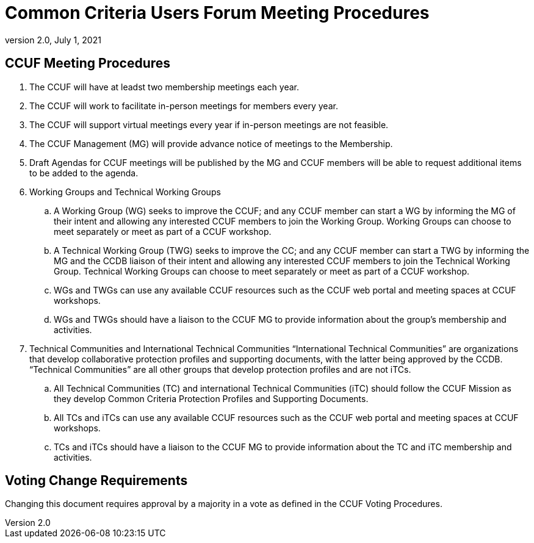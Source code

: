 = Common Criteria Users Forum Meeting Procedures
:showtitle:
:sectnumlevels: 3
:table-caption: Table
:imagesdir: images
:icons: font
:doctype: book
:revnumber: 2.0
:revdate: July 1, 2021
:xrefstyle: full

== CCUF Meeting Procedures
. The CCUF will have at leadst two membership meetings each year. 
. The CCUF will work to facilitate in-person meetings for members every year.
. The CCUF will support virtual meetings every year if in-person meetings are not feasible.
. The CCUF Management (MG) will provide advance notice of meetings to the Membership.
. Draft Agendas for CCUF meetings will be published by the MG and CCUF members will be able to request additional items to be added to the agenda.
. Working Groups and Technical Working Groups
.. A Working Group (WG) seeks to improve the CCUF; and any CCUF member can start a WG by informing the MG of their intent and allowing any interested CCUF members to join the Working Group. Working Groups can choose to meet separately or meet as part of a CCUF workshop.
.. A Technical Working Group (TWG) seeks to improve the CC; and any CCUF member can start a TWG by informing the MG and the CCDB liaison of their intent and allowing any interested CCUF members to join the Technical Working Group. Technical Working Groups can choose to meet separately or meet as part of a CCUF workshop.
.. WGs and TWGs can use any available CCUF resources such as the CCUF web portal and meeting spaces at CCUF workshops.
.. WGs and TWGs should have a liaison to the CCUF MG to provide information about the group’s membership and activities.
. Technical Communities and International Technical Communities
“International Technical Communities” are organizations that develop collaborative protection profiles and supporting documents, with the latter being approved by the CCDB. “Technical Communities” are all other groups that develop protection profiles and are not iTCs.
.. All Technical Communities (TC) and international Technical Communities (iTC) should follow the CCUF Mission as they develop Common Criteria Protection Profiles and Supporting Documents.
.. All TCs and iTCs can use any available CCUF resources such as the CCUF web portal and meeting spaces at CCUF workshops.
.. TCs and iTCs should have a liaison to the CCUF MG to provide information about the TC and iTC membership and activities.

== Voting Change Requirements
Changing this document requires approval by a majority in a vote as defined in the CCUF Voting Procedures.
